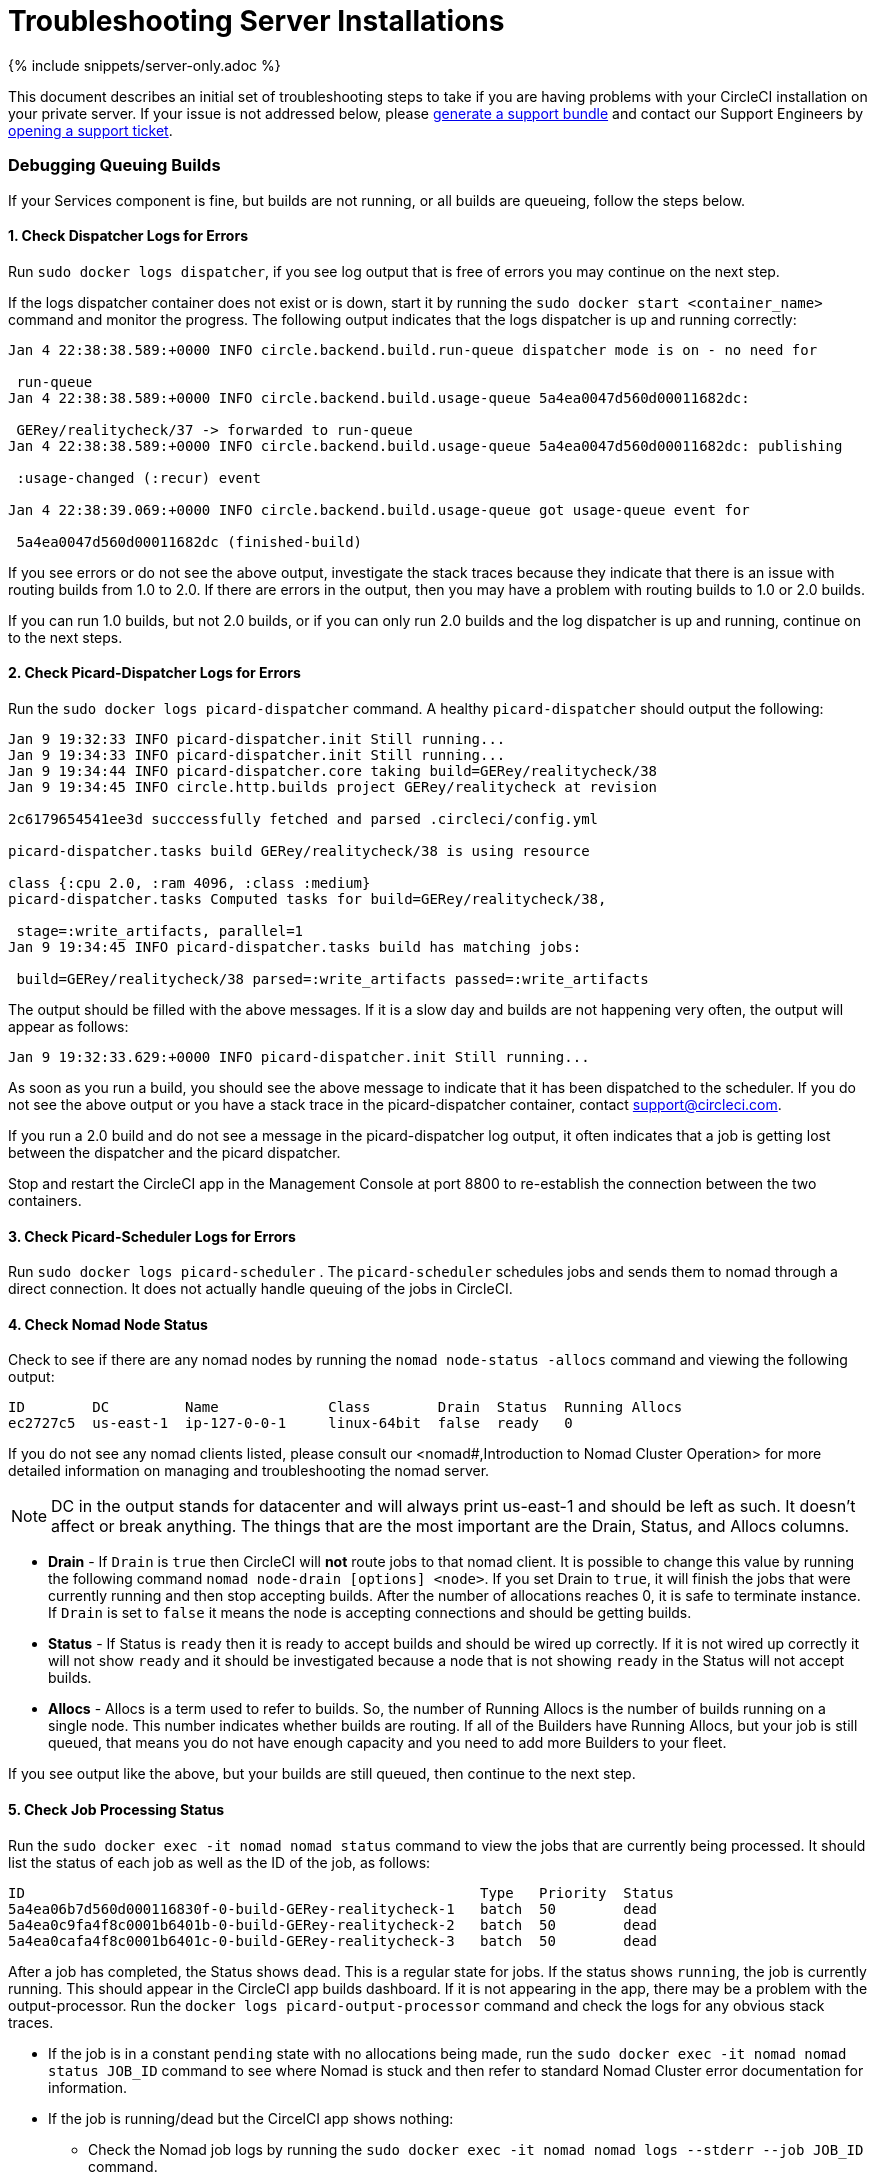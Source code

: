 = Troubleshooting Server Installations
:page-layout: classic-docs
:page-liquid:
:icons: font
:toc: macro
:toc-title:

{% include snippets/server-only.adoc %}

This document describes an initial set of troubleshooting steps to take if you are having problems with your CircleCI installation on your private server. If your issue is not addressed below, please https://help.replicated.com/docs/native/packaging-an-application/support-bundle/[generate a support bundle] and contact our Support Engineers by https://support.circleci.com/hc/en-us/requests/new[opening a support ticket].

toc::[]

[discrete]
=== Debugging Queuing Builds

If your Services component is fine, but builds are not running, or all builds are queueing, follow the steps below.

[discrete]
==== 1. Check Dispatcher Logs for Errors

Run `sudo docker logs dispatcher`, if you see log output that is free of errors you may continue on the next step.

If the logs dispatcher container does not exist or is down, start it by running the `sudo docker start <container_name>` command and monitor the progress. The following output indicates that the logs dispatcher is up and running correctly:

```shell
Jan 4 22:38:38.589:+0000 INFO circle.backend.build.run-queue dispatcher mode is on - no need for

 run-queue
Jan 4 22:38:38.589:+0000 INFO circle.backend.build.usage-queue 5a4ea0047d560d00011682dc:

 GERey/realitycheck/37 -> forwarded to run-queue
Jan 4 22:38:38.589:+0000 INFO circle.backend.build.usage-queue 5a4ea0047d560d00011682dc: publishing

 :usage-changed (:recur) event

Jan 4 22:38:39.069:+0000 INFO circle.backend.build.usage-queue got usage-queue event for

 5a4ea0047d560d00011682dc (finished-build)
```

If you see errors or do not see the above output, investigate the stack traces because they indicate that there is an issue with routing builds from 1.0 to 2.0. If there are errors in the output, then you may have a problem with routing builds to 1.0 or 2.0 builds.

If you can run 1.0 builds, but not 2.0 builds, or if you can only run 2.0 builds and the log dispatcher is up and running, continue on to the next steps.

[discrete]
==== 2. Check Picard-Dispatcher Logs for Errors

Run the `sudo docker logs picard-dispatcher` command. A healthy `picard-dispatcher` should output the following:

```shell
Jan 9 19:32:33 INFO picard-dispatcher.init Still running...
Jan 9 19:34:33 INFO picard-dispatcher.init Still running...
Jan 9 19:34:44 INFO picard-dispatcher.core taking build=GERey/realitycheck/38
Jan 9 19:34:45 INFO circle.http.builds project GERey/realitycheck at revision

2c6179654541ee3d succcessfully fetched and parsed .circleci/config.yml

picard-dispatcher.tasks build GERey/realitycheck/38 is using resource

class {:cpu 2.0, :ram 4096, :class :medium}
picard-dispatcher.tasks Computed tasks for build=GERey/realitycheck/38,

 stage=:write_artifacts, parallel=1
Jan 9 19:34:45 INFO picard-dispatcher.tasks build has matching jobs:

 build=GERey/realitycheck/38 parsed=:write_artifacts passed=:write_artifacts
```

The output should be filled with the above messages. If it is a slow day and builds are not happening very often, the output will appear as follows:

```shell
Jan 9 19:32:33.629:+0000 INFO picard-dispatcher.init Still running...
```

As soon as you run a build, you should see the above message to indicate that it has been dispatched to the scheduler. If you do not see the above output or you have a stack trace in the picard-dispatcher container, contact support@circleci.com.

If you run a 2.0 build and do not see a message in the picard-dispatcher log output, it often indicates that a job is getting lost between the dispatcher and the picard dispatcher.

Stop and restart the CircleCI app in the Management Console at port 8800 to re-establish the connection between the two containers.

[discrete]
==== 3. Check Picard-Scheduler Logs for Errors

Run `sudo docker logs picard-scheduler` . The `picard-scheduler` schedules jobs and sends them to nomad through a direct connection. It does not actually handle queuing of the jobs in CircleCI.

[discrete]
==== 4. Check Nomad Node Status

Check to see if there are any nomad nodes by running the `nomad node-status -allocs` command and viewing the following output:

```shell
ID        DC         Name             Class        Drain  Status  Running Allocs
ec2727c5  us-east-1  ip-127-0-0-1     linux-64bit  false  ready   0
```

If you do not see any nomad clients listed, please consult our <nomad#,Introduction to Nomad Cluster Operation> for more detailed information on managing and troubleshooting the nomad server.

NOTE: DC in the output stands for datacenter and will always print us-east-1 and should be left as such. It doesn't affect or break anything. The things that are the most important are the Drain, Status, and Allocs columns.

- **Drain** - If `Drain` is `true` then CircleCI will **not** route jobs to that nomad client. It is possible to change this value by running the following command `nomad node-drain [options] <node>`. If you set Drain to `true`, it will finish the jobs that were currently running and then stop accepting builds. After the number of allocations reaches 0, it is safe to terminate instance. If `Drain` is set to `false` it means the node is accepting connections and should be getting builds.

- **Status** - If Status is `ready` then it is ready to accept builds and should be wired up correctly. If it is not wired up correctly it will not show `ready` and it should be investigated because a node that is not showing `ready` in the Status will not accept builds.

- **Allocs** - Allocs is a term used to refer to builds. So, the number of Running Allocs is the number of builds running on a single node. This number indicates whether builds are routing. If all of the Builders have Running Allocs, but your job is still queued, that means you do not have enough capacity and you need to add more Builders to your fleet.

If you see output like the above, but your builds are still queued, then continue to the next step.

[discrete]
==== 5. Check Job Processing Status

Run the `sudo docker exec -it nomad nomad status` command to view the jobs that are currently being processed. It should list the status of each job as well as the ID of the job, as follows:

```shell
ID                                                      Type   Priority  Status
5a4ea06b7d560d000116830f-0-build-GERey-realitycheck-1   batch  50        dead
5a4ea0c9fa4f8c0001b6401b-0-build-GERey-realitycheck-2   batch  50        dead
5a4ea0cafa4f8c0001b6401c-0-build-GERey-realitycheck-3   batch  50        dead
```

After a job has completed, the Status shows `dead`. This is a regular state for jobs. If the status shows `running`, the job is currently running. This should appear in the CircleCI app builds dashboard. If it is not appearing in the app, there may be a problem with the output-processor. Run the  `docker logs picard-output-processor` command and check the logs for any obvious stack traces.

* If the job is in a constant `pending` state with no allocations being made, run the `sudo docker exec -it nomad nomad status JOB_ID` command to see where Nomad is stuck and then refer to standard Nomad Cluster error documentation for information.
* If the job is running/dead but the CircelCI app shows nothing:
   - Check the Nomad job logs by running the `sudo docker exec -it nomad nomad logs --stderr --job JOB_ID` command.
   - Run the `picard-output-processor` command to check those logs for specific errors.

NOTE: The use of `--stderr` is to print the specific error if one exists.

[discrete]
=== Jobs stay in `queued` status until they fail and never successfully run

If the nomad client logs contain the following error message typw, check port 8585:

```shell
{"error":"rpc error: code = Unavailable desc = grpc: the connection is
unavailable","level":"warning","msg":"error fetching config, retrying","time":"2018-04-17T18:47:01Z"}
```

[discrete]
=== Why is the cache failing to unpack?

If a `restore_cache` step is failing for one of your jobs, it is worth checking the size of the cache - you can view the cache size from the CircleCI Jobs page within the `restore_cache` step. We recommend keeping cache sizes under 500MB – this is our upper limit for corruption checks because above this limit check times would be excessively long. Larger cache sizes are allowed but may cause problems due to a higher chance of decompression issues and corruption during download. To keep cache sizes down, consider splitting into multiple distinct caches.

[discrete]
=== How do I get round the API service being impacted by a high thread count

Disable cache warming by completing the following steps:

1. Add the export `DOMAIN_SERVICE_REFRESH_USERS=false` flag to the ``/etc/circleconfig/api-service/customizations` file on the Services machine. For more information on configuration overrides, see <server-config-overrides#_server_config_overrides,Server Config Overrides>.
2. Restart CircleCI:
    a. Navigate to the Management Console
    b. Click Stop Now and wait for it to stop
    c. Click Start

